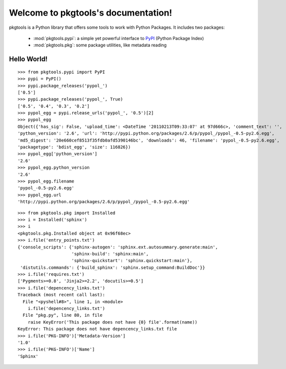 .. pkgtools documentation master file, created by
   sphinx-quickstart on Tue Apr  5 17:18:14 2011.
   You can adapt this file completely to your liking, but it should at least
   contain the root `toctree` directive.

Welcome to pkgtools's documentation!
====================================

pkgtools is a Python library that offers some tools to work with Python Packages. It includes two packages:

    * :mod:`pkgtools.pypi`: a simple yet powerful interface to `PyPI <http://pypi.python.org/pypi>`_ (Python Package Index)
    * :mod:`pkgtools.pkg`: some package utilities, like metadata reading


Hello World!
------------

::

    >>> from pkgtools.pypi import PyPI
    >>> pypi = PyPI()
    >>> pypi.package_releases('pypol_')
    ['0.5']
    >>> pypi.package_releases('pypol_', True)
    ['0.5', '0.4', '0.3', '0.2']
    >>> pypol_egg = pypi.release_urls('pypol_', '0.5')[2]
    >>> pypol_egg
    Object({'has_sig': False, 'upload_time': <DateTime '20110213T09:33:07' at 97d666c>, 'comment_text': '',
    'python_version': '2.6', 'url': 'http://pypi.python.org/packages/2.6/p/pypol_/pypol_-0.5-py2.6.egg',
    'md5_digest': '20e660cef8513f35fdb0afd5390146bc', 'downloads': 46, 'filename': 'pypol_-0.5-py2.6.egg',
    'packagetype': 'bdist_egg', 'size': 116826})
    >>> pypol_egg['python_version']
    '2.6'
    >>> pypol_egg.python_version
    '2.6'
    >>> pypol_egg.filename
    'pypol_-0.5-py2.6.egg'
    >>> pypol_egg.url
    'http://pypi.python.org/packages/2.6/p/pypol_/pypol_-0.5-py2.6.egg'

::

    >>> from pkgtools.pkg import Installed
    >>> i = Installed('sphinx')
    >>> i
    <pkgtools.pkg.Installed object at 0x96f68ec>
    >>> i.file('entry_points.txt')
    {'console_scripts': {'sphinx-autogen': 'sphinx.ext.autosummary.generate:main',
                         'sphinx-build': 'sphinx:main',
                         'sphinx-quickstart': 'sphinx.quickstart:main'},
     'distutils.commands': {'build_sphinx': 'sphinx.setup_command:BuildDoc'}}
    >>> i.file('requires.txt')
    ['Pygments>=0.8', 'Jinja2>=2.2', 'docutils>=0.5']
    >>> i.file('depencency_links.txt')
    Traceback (most recent call last):
      File "<pyshell#8>", line 1, in <module>
        i.file('depencency_links.txt')
      File "pkg.py", line 80, in file
        raise KeyError('This package does not have {0} file'.format(name))
    KeyError: This package does not have depencency_links.txt file
    >>> i.file('PKG-INFO')['Metadata-Version']
    '1.0'
    >>> i.file('PKG-INFO')['Name']
    'Sphinx'